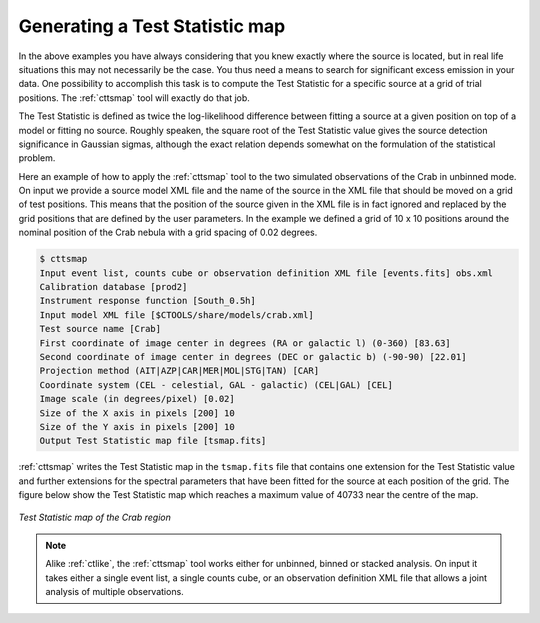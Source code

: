 .. _sec_tsmap:

Generating a Test Statistic map
~~~~~~~~~~~~~~~~~~~~~~~~~~~~~~~

In the above examples you have always considering that you knew exactly
where the source is located, but in real life situations this may not
necessarily be the case.
You thus need a means to search for significant excess emission in your data.
One possibility to accomplish this task is to compute the Test Statistic
for a specific source at a grid of trial positions.
The :ref:`cttsmap` tool will exactly do that job.

The Test Statistic is defined as twice the log-likelihood difference 
between fitting a source at a given position on top of a model or fitting
no source.
Roughly speaken, the square root of the Test Statistic value gives
the source detection significance in Gaussian sigmas, although the
exact relation depends somewhat on the formulation of the statistical
problem.

Here an example of how to apply the :ref:`cttsmap` tool to the two
simulated observations of the Crab in unbinned mode.
On input we provide a source model XML file and the name of the source
in the XML file that should be moved on a grid of test positions.
This means that the position of the source given in the XML file is
in fact ignored and replaced by the grid positions that are defined by
the user parameters.
In the example we defined a grid of 10 x 10 positions around the
nominal position of the Crab nebula with a grid spacing of 0.02 degrees.

.. code-block:: bash

  $ cttsmap
  Input event list, counts cube or observation definition XML file [events.fits] obs.xml
  Calibration database [prod2] 
  Instrument response function [South_0.5h] 
  Input model XML file [$CTOOLS/share/models/crab.xml] 
  Test source name [Crab] 
  First coordinate of image center in degrees (RA or galactic l) (0-360) [83.63] 
  Second coordinate of image center in degrees (DEC or galactic b) (-90-90) [22.01] 
  Projection method (AIT|AZP|CAR|MER|MOL|STG|TAN) [CAR] 
  Coordinate system (CEL - celestial, GAL - galactic) (CEL|GAL) [CEL] 
  Image scale (in degrees/pixel) [0.02] 
  Size of the X axis in pixels [200] 10
  Size of the Y axis in pixels [200] 10
  Output Test Statistic map file [tsmap.fits] 

:ref:`cttsmap` writes the Test Statistic map in the ``tsmap.fits`` file
that contains one extension for the Test Statistic value and further
extensions for the spectral parameters that have been fitted for the
source at each position of the grid.
The figure below show the Test Statistic map which reaches a maximum
value of 40733 near the centre of the map.

.. figure:: tsmap-crab.png
   :height: 400px
   :align: center

   *Test Statistic map of the Crab region*

.. note::

   Alike :ref:`ctlike`, the :ref:`cttsmap` tool works either for unbinned,
   binned or stacked analysis. On input it takes either a single event 
   list, a single counts cube, or an observation definition XML file that
   allows a joint analysis of multiple observations.
